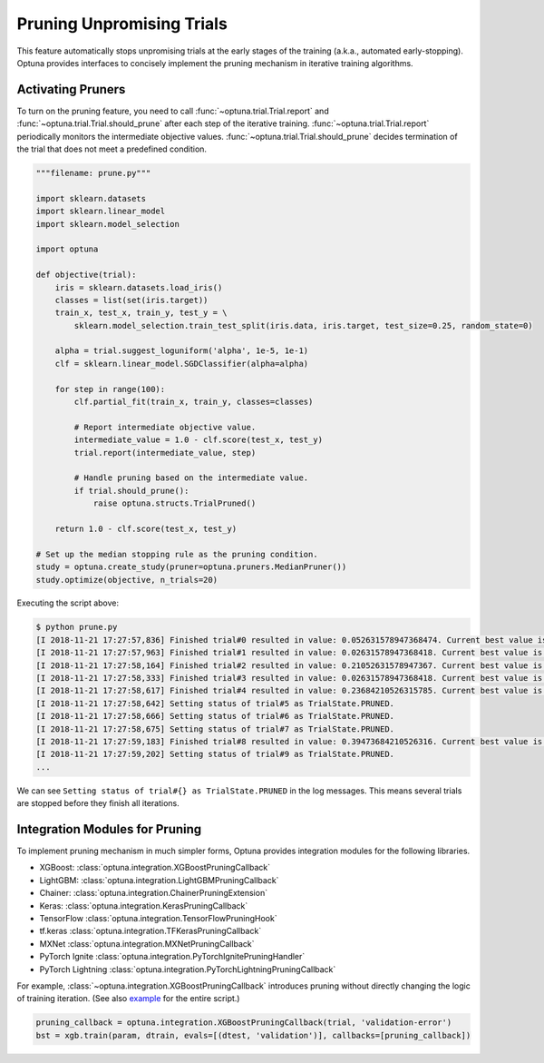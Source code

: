 .. _pruning:

Pruning Unpromising Trials
==========================

This feature automatically stops unpromising trials at the early stages of the training (a.k.a., automated early-stopping).
Optuna provides interfaces to concisely implement the pruning mechanism in iterative training algorithms.


Activating Pruners
------------------
To turn on the pruning feature, you need to call :func:`~optuna.trial.Trial.report` and :func:`~optuna.trial.Trial.should_prune` after each step of the iterative training.
:func:`~optuna.trial.Trial.report` periodically monitors the intermediate objective values.
:func:`~optuna.trial.Trial.should_prune` decides termination of the trial that does not meet a predefined condition.

.. code-block:: python

    """filename: prune.py"""

    import sklearn.datasets
    import sklearn.linear_model
    import sklearn.model_selection

    import optuna

    def objective(trial):
        iris = sklearn.datasets.load_iris()
        classes = list(set(iris.target))
        train_x, test_x, train_y, test_y = \
            sklearn.model_selection.train_test_split(iris.data, iris.target, test_size=0.25, random_state=0)

        alpha = trial.suggest_loguniform('alpha', 1e-5, 1e-1)
        clf = sklearn.linear_model.SGDClassifier(alpha=alpha)

        for step in range(100):
            clf.partial_fit(train_x, train_y, classes=classes)

            # Report intermediate objective value.
            intermediate_value = 1.0 - clf.score(test_x, test_y)
            trial.report(intermediate_value, step)

            # Handle pruning based on the intermediate value.
            if trial.should_prune():
                raise optuna.structs.TrialPruned()

        return 1.0 - clf.score(test_x, test_y)

    # Set up the median stopping rule as the pruning condition.
    study = optuna.create_study(pruner=optuna.pruners.MedianPruner())
    study.optimize(objective, n_trials=20)


Executing the script above:

.. code-block:: bash

    $ python prune.py
    [I 2018-11-21 17:27:57,836] Finished trial#0 resulted in value: 0.052631578947368474. Current best value is 0.052631578947368474 with parameters: {'alpha': 0.011428158279113485}.
    [I 2018-11-21 17:27:57,963] Finished trial#1 resulted in value: 0.02631578947368418. Current best value is 0.02631578947368418 with parameters: {'alpha': 0.01862693201743629}.
    [I 2018-11-21 17:27:58,164] Finished trial#2 resulted in value: 0.21052631578947367. Current best value is 0.02631578947368418 with parameters: {'alpha': 0.01862693201743629}.
    [I 2018-11-21 17:27:58,333] Finished trial#3 resulted in value: 0.02631578947368418. Current best value is 0.02631578947368418 with parameters: {'alpha': 0.01862693201743629}.
    [I 2018-11-21 17:27:58,617] Finished trial#4 resulted in value: 0.23684210526315785. Current best value is 0.02631578947368418 with parameters: {'alpha': 0.01862693201743629}.
    [I 2018-11-21 17:27:58,642] Setting status of trial#5 as TrialState.PRUNED.
    [I 2018-11-21 17:27:58,666] Setting status of trial#6 as TrialState.PRUNED.
    [I 2018-11-21 17:27:58,675] Setting status of trial#7 as TrialState.PRUNED.
    [I 2018-11-21 17:27:59,183] Finished trial#8 resulted in value: 0.39473684210526316. Current best value is 0.02631578947368418 with parameters: {'alpha': 0.01862693201743629}.
    [I 2018-11-21 17:27:59,202] Setting status of trial#9 as TrialState.PRUNED.
    ...

We can see ``Setting status of trial#{} as TrialState.PRUNED`` in the log messages.
This means several trials are stopped before they finish all iterations.


Integration Modules for Pruning
-------------------------------
To implement pruning mechanism in much simpler forms, Optuna provides integration modules for the following libraries.

- XGBoost: :class:`optuna.integration.XGBoostPruningCallback`
- LightGBM: :class:`optuna.integration.LightGBMPruningCallback`
- Chainer: :class:`optuna.integration.ChainerPruningExtension`
- Keras: :class:`optuna.integration.KerasPruningCallback`
- TensorFlow :class:`optuna.integration.TensorFlowPruningHook`
- tf.keras :class:`optuna.integration.TFKerasPruningCallback`
- MXNet :class:`optuna.integration.MXNetPruningCallback`
- PyTorch Ignite :class:`optuna.integration.PyTorchIgnitePruningHandler`
- PyTorch Lightning :class:`optuna.integration.PyTorchLightningPruningCallback`

For example, :class:`~optuna.integration.XGBoostPruningCallback` introduces pruning without directly changing the logic of training iteration.
(See also `example <https://github.com/pfnet/optuna/blob/master/examples/pruning/xgboost_integration.py>`_ for the entire script.)

.. code-block:: python

        pruning_callback = optuna.integration.XGBoostPruningCallback(trial, 'validation-error')
        bst = xgb.train(param, dtrain, evals=[(dtest, 'validation')], callbacks=[pruning_callback])

